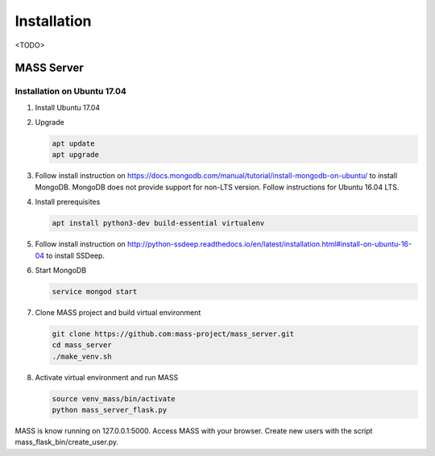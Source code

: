 Installation
============

<TODO>

MASS Server
-------------

Installation on Ubuntu 17.04
++++++++++++++++++++++++++++

1. Install Ubuntu 17.04
2. Upgrade

   .. code-block:: bash

      apt update
      apt upgrade

3. Follow install instruction on https://docs.mongodb.com/manual/tutorial/install-mongodb-on-ubuntu/ to install MongoDB. MongoDB does not provide support for non-LTS version. Follow instructions for Ubuntu 16.04 LTS.
4. Install prerequisites

   .. code-block:: bash

      apt install python3-dev build-essential virtualenv

5. Follow install instruction on http://python-ssdeep.readthedocs.io/en/latest/installation.html#install-on-ubuntu-16-04 to install SSDeep.
6. Start MongoDB

   .. code-block:: bash

      service mongod start

7. Clone MASS project and build virtual environment

   .. code-block:: bash

      git clone https://github.com:mass-project/mass_server.git
      cd mass_server
      ./make_venv.sh

8. Activate virtual environment and run MASS

   .. code-block:: bash

      source venv_mass/bin/activate
      python mass_server_flask.py

MASS is know running on 127.0.0.1:5000. Access MASS with your browser. Create new users with the script mass_flask_bin/create_user.py.
